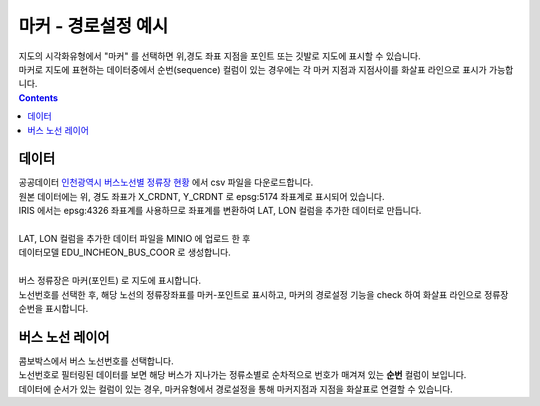 ========================================================
마커 - 경로설정 예시
========================================================

| 지도의 시각화유형에서 "마커" 를 선택하면 위,경도 좌표 지점을 포인트 또는 깃발로 지도에 표시할 수 있습니다.
| 마커로 지도에 표현하는 데이터중에서 순번(sequence) 컬럼이 있는 경우에는 각 마커 지점과 지점사이를 화살표 라인으로 표시가 가능합니다.


.. contents::
    :backlinks: top

----------------------------------
데이터
----------------------------------

| 공공데이터  `인천광역시 버스노선별 정류장 현황 <https://www.data.go.kr/data/15048265/fileData.do>`__  에서 csv 파일을 다운로드합니다. 


.. image:: ./images/map_seq_08.png
    :alt: map seq 08


| 원본 데이터에는 위, 경도 좌표가 X_CRDNT, Y_CRDNT 로 epsg:5174 좌표계로 표시되어 있습니다.
| IRIS 에서는 epsg:4326 좌표계를 사용하므로 좌표계를 변환하여 LAT, LON 컬럼을 추가한 데이터로 만듭니다.
| 
| LAT, LON 컬럼을 추가한 데이터 파일을 MINIO 에 업로드 한 후
| 데이터모델 EDU_INCHEON_BUS_COOR 로 생성합니다.
|
| 버스 정류장은 마커(포인트) 로 지도에 표시합니다.
| 노선번호를 선택한 후, 해당 노선의 정류장좌표를 마커-포인트로 표시하고, 마커의 경로설정 기능을 check 하여 화살표 라인으로 정류장 순번을 표시합니다.



--------------------------------------------------------------------------------
버스 노선 레이어
--------------------------------------------------------------------------------

| 콤보박스에서 버스 노선번호를 선택합니다.
| 노선번호로 필터링된 데이터를 보면 해당 버스가 지나가는 정류소별로 순차적으로 번호가 매겨져 있는 **순번** 컬럼이 보입니다.

.. image:: ./images/map_seq_09.png
    :alt: map seq 09

| 데이터에 순서가 있는 컬럼이 있는 경우, 마커유형에서 경로설정을 통해 마커지점과 지점을 화살표로 연결할 수 있습니다.

.. image:: ./images/map_seq_11.png
    :alt: map seq 11











